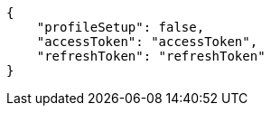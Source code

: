 [source,json,options="nowrap"]
----
{
    "profileSetup": false,
    "accessToken": "accessToken",
    "refreshToken": "refreshToken"
}
----